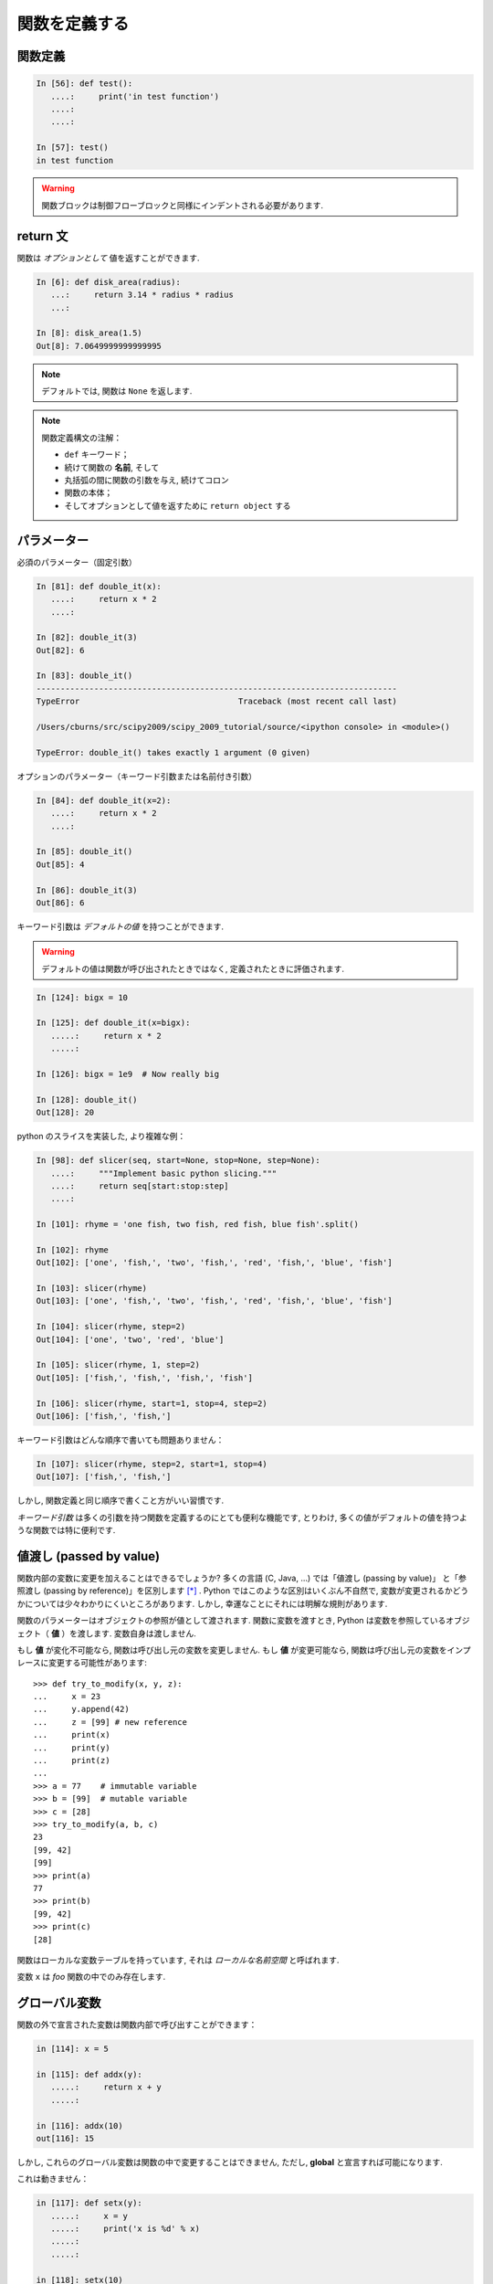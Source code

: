 関数を定義する
==============

..  Defining functions
    =====================

関数定義
--------

..  Function definition
    -------------------

.. sourcecode:: ipython

    In [56]: def test():
       ....:     print('in test function')
       ....:     
       ....:     

    In [57]: test()
    in test function

.. Warning:: 

    関数ブロックは制御フローブロックと同様にインデントされる必要があります. 

..
    .. Warning:: 
    
        Function blocks must be indented as other control-flow blocks.

return 文
---------

..  Return statement
    ----------------

関数は *オプションとして* 値を返すことができます. 

..  Functions can *optionally* return values.

.. sourcecode:: ipython

    In [6]: def disk_area(radius):
       ...:     return 3.14 * radius * radius
       ...: 

    In [8]: disk_area(1.5)
    Out[8]: 7.0649999999999995

.. Note:: デフォルトでは, 関数は ``None`` を返します. 

.. .. Note:: By default, functions return ``None``.

.. Note:: 関数定義構文の注解：

    * ``def`` キーワード；

    * 続けて関数の **名前**, そして

    * 丸括弧の間に関数の引数を与え, 続けてコロン

    * 関数の本体；

    * そしてオプションとして値を返すために ``return object`` する

..
    .. Note:: Note the syntax to define a function:
    
        * the ``def`` keyword;
    
        * is followed by the function's **name**, then
    
        * the arguments of the function are given between brackets followed
          by a colon.
    
        * the function body ;
    
        * and ``return object`` for optionally returning values.


パラメーター
------------

..  Parameters
    ----------

必須のパラメーター（固定引数）

.. Mandatory parameters (positional arguments)

.. sourcecode:: ipython

    In [81]: def double_it(x):
       ....:     return x * 2
       ....: 

    In [82]: double_it(3)
    Out[82]: 6

    In [83]: double_it()
    ---------------------------------------------------------------------------
    TypeError                                 Traceback (most recent call last)

    /Users/cburns/src/scipy2009/scipy_2009_tutorial/source/<ipython console> in <module>()

    TypeError: double_it() takes exactly 1 argument (0 given)

オプションのパラメーター（キーワード引数または名前付き引数）

.. Optional parameters (keyword or named arguments)

.. sourcecode:: ipython

    In [84]: def double_it(x=2):
       ....:     return x * 2
       ....: 

    In [85]: double_it()
    Out[85]: 4

    In [86]: double_it(3)
    Out[86]: 6

キーワード引数は *デフォルトの値* を持つことができます. 

.. Keyword arguments allow you to specify *default values*.

.. warning:: 

   デフォルトの値は関数が呼び出されたときではなく, 定義されたときに評価されます. 

..
    .. warning:: 
    
       default values are evaluated when the function is defined, not when
       it is called.

.. sourcecode:: ipython

    In [124]: bigx = 10

    In [125]: def double_it(x=bigx):
       .....:     return x * 2
       .....: 

    In [126]: bigx = 1e9  # Now really big

    In [128]: double_it()
    Out[128]: 20

python のスライスを実装した, より複雑な例：

.. More involved example implementing python's slicing:

.. sourcecode:: ipython

    In [98]: def slicer(seq, start=None, stop=None, step=None):
       ....:     """Implement basic python slicing."""
       ....:     return seq[start:stop:step]
       ....: 

    In [101]: rhyme = 'one fish, two fish, red fish, blue fish'.split()

    In [102]: rhyme
    Out[102]: ['one', 'fish,', 'two', 'fish,', 'red', 'fish,', 'blue', 'fish']

    In [103]: slicer(rhyme)
    Out[103]: ['one', 'fish,', 'two', 'fish,', 'red', 'fish,', 'blue', 'fish']

    In [104]: slicer(rhyme, step=2)
    Out[104]: ['one', 'two', 'red', 'blue']

    In [105]: slicer(rhyme, 1, step=2)
    Out[105]: ['fish,', 'fish,', 'fish,', 'fish']

    In [106]: slicer(rhyme, start=1, stop=4, step=2)
    Out[106]: ['fish,', 'fish,']

キーワード引数はどんな順序で書いても問題ありません：

.. The order of the keyword arguments does not matter:

.. sourcecode:: ipython

    In [107]: slicer(rhyme, step=2, start=1, stop=4)
    Out[107]: ['fish,', 'fish,']

しかし, 関数定義と同じ順序で書くこと方がいい習慣です. 

..  but it is good practice to use the same ordering as the function's
    definition.

*キーワード引数* は多くの引数を持つ関数を定義するのにとても便利な機能です, 
とりわけ, 多くの値がデフォルトの値を持つような関数では特に便利です. 

..
    *Keyword arguments* are a very convenient feature for defining functions
    with a variable number of arguments, especially when default values are
    to be used in most calls to the function.

値渡し (passed by value)
------------------------

..  Passed by value
    ---------------

関数内部の変数に変更を加えることはできるでしょうか?
多くの言語 (C, Java, ...) では「値渡し (passing by value)」
と「参照渡し (passing by reference)」を区別します [*]_ . 
Python ではこのような区別はいくぶん不自然で, 
変数が変更されるかどうかについては少々わかりにくいところがあります. 
しかし, 幸運なことにそれには明解な規則があります. 

..
    Can you modify the value of a variable inside a function? Most languages
    (C, Java, ...) distinguish "passing by value" and "passing by reference".
    In Python, such a distinction is somewhat artificial, and it is a bit
    subtle whether your variables are going to be modified or not.
    Fortunately, there exist clear rules.

関数のパラメーターはオブジェクトの参照が値として渡されます. 
関数に変数を渡すとき, Python は変数を参照しているオブジェクト（ **値** ）を渡します. 
変数自身は渡しません. 

..
    Parameters to functions are refereence to objects, which are passed by
    value. When you pass a variable to a function, python passes the
    reference to the object to which the variable refers (the **value**).
    Not the variable itself.

もし **値** が変化不可能なら, 関数は呼び出し元の変数を変更しません. 
もし **値** が変更可能なら, 関数は呼び出し元の変数をインプレースに変更する可能性があります::

    >>> def try_to_modify(x, y, z):
    ...     x = 23
    ...     y.append(42)
    ...     z = [99] # new reference
    ...     print(x)
    ...     print(y)
    ...     print(z)
    ...     
    >>> a = 77    # immutable variable
    >>> b = [99]  # mutable variable
    >>> c = [28]
    >>> try_to_modify(a, b, c)
    23
    [99, 42]
    [99]
    >>> print(a)
    77
    >>> print(b)
    [99, 42]
    >>> print(c)
    [28]

..
    If the **value** is immutable, the function does not modify the caller's
    variable.  If the **value** is mutable, the function may modify the
    caller's variable in-place::
    
        >>> def try_to_modify(x, y, z):
        ...     x = 23
        ...     y.append(42)
        ...     z = [99] # new reference
        ...     print(x)
        ...     print(y)
        ...     print(z)
        ...     
        >>> a = 77    # immutable variable
        >>> b = [99]  # mutable variable
        >>> c = [28]
        >>> try_to_modify(a, b, c)
        23
        [99, 42]
        [99]
        >>> print(a)
        77
        >>> print(b)
        [99, 42]
        >>> print(c)
        [28]

関数はローカルな変数テーブルを持っています, 
それは *ローカルな名前空間* と呼ばれます. 

.. functions have a local variable table. called a *local namespace*.

変数 ``x`` は *foo* 関数の中でのみ存在します. 

.. the variable ``x`` only exists within the function *foo*.


グローバル変数
--------------

..  global variables
    ----------------

関数の外で宣言された変数は関数内部で呼び出すことができます：

..  variables declared outside the function can be referenced within the
    function:

.. sourcecode:: ipython

    in [114]: x = 5

    in [115]: def addx(y):
       .....:     return x + y
       .....: 

    in [116]: addx(10)
    out[116]: 15

しかし, これらのグローバル変数は関数の中で変更することはできません, 
ただし, **global** と宣言すれば可能になります. 

..  but these "global" variables cannot be modified within the function,
    unless declared **global** in the function.

これは動きません：

.. this doesn't work:

.. sourcecode:: ipython

    in [117]: def setx(y):
       .....:     x = y
       .....:     print('x is %d' % x)
       .....:     
       .....:     

    in [118]: setx(10)
    x is 10

    in [120]: x
    out[120]: 5

これは動きます：

.. this works:

.. sourcecode:: ipython

    in [121]: def setx(y):
       .....:     global x
       .....:     x = y
       .....:     print('x is %d' % x)
       .....:     
       .....:     

    in [122]: setx(10)
    x is 10

    in [123]: x
    out[123]: 10


可変なパラメータ
----------------

..  variable number of parameters
    -----------------------------

パラメータの特別な形式：
  * \*args：任意の固定引数が入ったタプル
  * \**kwargs：任意のキーワード引数が入った辞書

..
    special forms of parameters:
      * \*args: any number of positional arguments packed into a tuple
      * \**kwargs: any number of keyword arguments packed into a dictionary

.. sourcecode:: ipython

    in [35]: def variable_args(*args, **kwargs):
       ....:     print 'args is', args
       ....:     print 'kwargs is', kwargs
       ....: 

    in [36]: variable_args('one', 'two', x=1, y=2, z=3)
    args is ('one', 'two')
    kwargs is {'y': 2, 'x': 1, 'z': 3}

.. **

ドキュメンテーション文字列 (docstring)
--------------------------------------

..  docstrings
    ----------

関数が何をするのかとその引数についてのドキュメントを書くのに
一般的なとりきめとして：

..  documention about what the function does and it's parameters.  general
    convention:

.. sourcecode:: ipython

    in [67]: def funcname(params):
       ....:     """concise one-line sentence describing the function.
       ....: 
       ....:     extended summary which can contain multiple paragraphs.
       ....:     """
       ....:     # function body
       ....:     pass
       ....: 

    in [68]: funcname?
    type:		function
    base class:	<type 'function'>
    string form:	<function funcname at 0xeaa0f0>
    namespace:	interactive
    file:		/users/cburns/src/scipy2009/.../<ipython console>
    definition:	funcname(params)
    docstring:
        concise one-line sentence describing the function.

        extended summary which can contain multiple paragraphs.

.. note:: **ドキュメンテーション文字列に関するガイドライン**


    標準化の目的のために, `docstring conventions 
    <http://www.python.org/dev/peps/pep-0257>`_ の Web ページ [*]_
    に python の docstring に関する意味論と取り決めが文書化されています. 

    また,  numpy や scipy モジュールも科学技術計算用の関数の文書化のために
    簡潔化された標準を定めています, 
    それらは,  ``パラメータ`` 節や ``example`` 節等を含んでいて, 
    自分で書いた関数について参考にしたいと思うでしょう. 
    http://projects.scipy.org/numpy/wiki/codingstyleguidelines#docstring-standard 
    と http://projects.scipy.org/numpy/browser/trunk/doc/example.py#l37
    を見てください. 

..
    .. note:: **docstring guidelines**
    
    
        for the sake of standardization, the `docstring
        conventions <http://www.python.org/dev/peps/pep-0257>`_ webpage
        documents the semantics and conventions associated with python
        docstrings.
    
        also, the numpy and scipy modules have defined a precised standard
        for documenting scientific functions, that you may want to follow for
        your own functions, with a ``parameters`` section, an ``examples``
        section, etc. see
        http://projects.scipy.org/numpy/wiki/codingstyleguidelines#docstring-standard 
        and http://projects.scipy.org/numpy/browser/trunk/doc/example.py#l37
    
    functions are objects
    ---------------------
    functions are first-class objects, which means they can be:
      * assigned to a variable
      * an item in a list (or any collection)
      * passed as an argument to another function.

.. sourcecode:: ipython

    in [38]: va = variable_args

    in [39]: va('three', x=1, y=2)
    args is ('three',)
    kwargs is {'y': 2, 'x': 1}

メソッド
--------

..  methods
    -------

メソッドはオブジェクトと結びついた関数です. 
これまで, **リスト**, **辞書**, **文字列** 等の例の中でみてきました. 

..  methods are functions attached to objects.  you've seen these in our
    examples on **lists**, **dictionaries**, **strings**, etc...

練習問題
--------

..  exercices
    ---------

.. topic:: 練習問題：クイックソート

    クイックソートアルゴリズムを実装しなさい, Wikipedia での定義::

	function quicksort(array)
	    var list less, greater
	    if length(array) < 2  
		return array  
	    select and remove a pivot value pivot from array
	    for each x in array
		if x < pivot + 1 then append x to less
		else append x to greater
	    return concatenate(quicksort(less), pivot, quicksort(greater))

:ref:`quick_sort`

..
    .. topic:: exercice: quicksort
    
        implement the quicksort algorithm, as defined by wikipedia::
    
    	function quicksort(array)
    	    var list less, greater
    	    if length(array) < 2  
    		return array  
    	    select and remove a pivot value pivot from array
    	    for each x in array
    		if x < pivot + 1 then append x to less
    		else append x to greater
    	    return concatenate(quicksort(less), pivot, quicksort(greater))
    
    .. :ref:`quick_sort`

.. topic:: 練習問題：Fibonacci 数列

    Fibonacci 数列の第1項から ``n`` 項までを表示する関数を書きなさい, 
    Fibonacci 数列の定義は：

    * ``u_0 = 1; u_1 = 1``
    * ``u_(n+2) = u_(n+1) + u_n``

:ref:`fibonacci`

..
    .. topic:: Exercice: Fibonacci sequence
    
        Write a function that displays the ``n`` first terms of the Fibonacci
        sequence, defined by:
    
        * ``u_0 = 1; u_1 = 1``
        * ``u_(n+2) = u_(n+1) + u_n``
    
    .. :ref:`fibonacci`

.. rubric:: Footnotes

.. [*] C や Java は値渡ししかないので参照渡しはない. ポインタの値渡しのことを参照渡しといっているのかな?
.. [*] 日本語訳 `ドキュメンテーション文字列の書き方のガイドライン <http://www.python.jp/doc/contrib/peps/pep-0257.txt>`_
